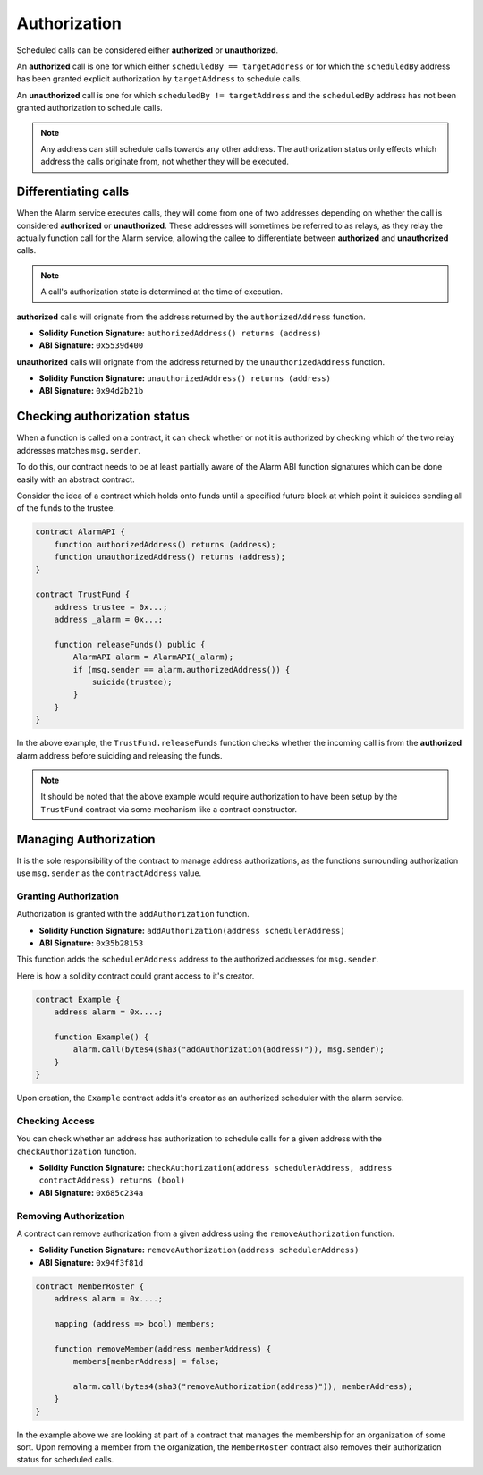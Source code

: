 Authorization
=============

Scheduled calls can be considered either **authorized** or **unauthorized**.

An **authorized** call is one for which either ``scheduledBy == targetAddress``
or for which the ``scheduledBy`` address has been granted explicit
authorization by ``targetAddress`` to schedule calls.

An **unauthorized** call is one for which ``scheduledBy != targetAddress`` and
the ``scheduledBy`` address has not been granted authorization to schedule
calls.

.. note:: 

    Any address can still schedule calls towards any other address.  The
    authorization status only effects which address the calls originate from,
    not whether they will be executed.


Differentiating calls
---------------------

When the Alarm service executes calls, they will come from one of two addresses
depending on whether the call is considered **authorized** or **unauthorized**.
These addresses will sometimes be referred to as relays, as they relay the
actually function call for the Alarm service, allowing the callee to
differentiate between **authorized** and **unauthorized** calls.

.. note::

    A call's authorization state is determined at the time of execution.

**authorized** calls will orignate from the address returned by
the ``authorizedAddress`` function.

* **Solidity Function Signature:** ``authorizedAddress() returns (address)``
* **ABI Signature:** ``0x5539d400``

**unauthorized** calls will orignate from the address returned by
the ``unauthorizedAddress`` function.

* **Solidity Function Signature:** ``unauthorizedAddress() returns (address)``
* **ABI Signature:** ``0x94d2b21b``


Checking authorization status
-----------------------------

When a function is called on a contract, it can check whether or not it is
authorized by checking which of the two relay addresses matches ``msg.sender``.

To do this, our contract needs to be at least partially aware of the Alarm ABI function signatures which can be done easily with an abstract contract.

Consider the idea of a contract which holds onto funds until a specified future
block at which point it suicides sending all of the funds to the trustee.

.. code-block:: solidity

    contract AlarmAPI {
        function authorizedAddress() returns (address);
        function unauthorizedAddress() returns (address);
    }
    
    contract TrustFund {
        address trustee = 0x...;
        address _alarm = 0x...;

        function releaseFunds() public {
            AlarmAPI alarm = AlarmAPI(_alarm);
            if (msg.sender == alarm.authorizedAddress()) {
                suicide(trustee);
            }
        }
    }

In the above example, the ``TrustFund.releaseFunds`` function checks whether
the incoming call is from the **authorized** alarm address before suiciding and
releasing the funds.

.. note::

    It should be noted that the above example would require authorization to
    have been setup by the ``TrustFund`` contract via some mechanism like a
    contract constructor.


Managing Authorization
----------------------

It is the sole responsibility of the contract to manage address authorizations,
as the functions surrounding authorization use ``msg.sender`` as the
``contractAddress`` value.


Granting Authorization
^^^^^^^^^^^^^^^^^^^^^^

Authorization is granted with the ``addAuthorization`` function.

* **Solidity Function Signature:** ``addAuthorization(address schedulerAddress)``
* **ABI Signature:** ``0x35b28153``

This function adds the ``schedulerAddress`` address to the authorized addresses
for ``msg.sender``.

Here is how a solidity contract could grant access to it's creator.

.. code-block:: solidity

    contract Example {
        address alarm = 0x....;

        function Example() {
            alarm.call(bytes4(sha3("addAuthorization(address)")), msg.sender);
        }
    }

Upon creation, the ``Example`` contract adds it's creator as an authorized
scheduler with the alarm service.

Checking Access
^^^^^^^^^^^^^^^

You can check whether an address has authorization to schedule calls for a
given address with the ``checkAuthorization`` function.

* **Solidity Function Signature:** ``checkAuthorization(address schedulerAddress, address contractAddress) returns (bool)``
* **ABI Signature:** ``0x685c234a``


Removing Authorization
^^^^^^^^^^^^^^^^^^^^^^

A contract can remove authorization from a given address using the
``removeAuthorization`` function.

* **Solidity Function Signature:** ``removeAuthorization(address schedulerAddress)``
* **ABI Signature:** ``0x94f3f81d``

.. code-block:: solidity

    contract MemberRoster {
        address alarm = 0x....;

        mapping (address => bool) members;

        function removeMember(address memberAddress) {
            members[memberAddress] = false;
            
            alarm.call(bytes4(sha3("removeAuthorization(address)")), memberAddress);
        }
    }

In the example above we are looking at part of a contract that manages the
membership for an organization of some sort.  Upon removing a member from the
organization, the ``MemberRoster`` contract also removes their authorization
status for scheduled calls.
